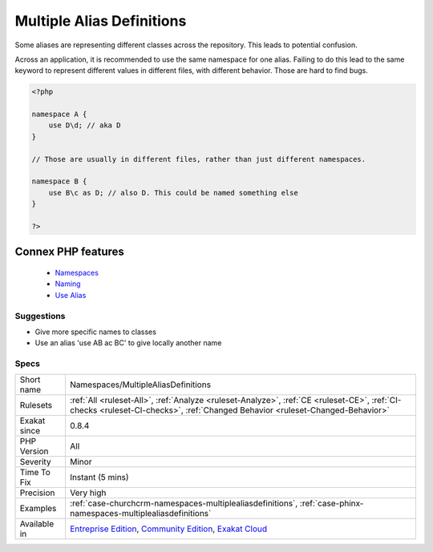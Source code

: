 .. _namespaces-multiplealiasdefinitions:


.. _multiple-alias-definitions:

Multiple Alias Definitions
++++++++++++++++++++++++++

.. meta::
	:description:
		Multiple Alias Definitions: Some aliases are representing different classes across the repository.
	:twitter:card: summary_large_image
	:twitter:site: @exakat
	:twitter:title: Multiple Alias Definitions
	:twitter:description: Multiple Alias Definitions: Some aliases are representing different classes across the repository
	:twitter:creator: @exakat
	:twitter:image:src: https://www.exakat.io/wp-content/uploads/2020/06/logo-exakat.png
	:og:image: https://www.exakat.io/wp-content/uploads/2020/06/logo-exakat.png
	:og:title: Multiple Alias Definitions
	:og:type: article
	:og:description: Some aliases are representing different classes across the repository
	:og:url: https://exakat.readthedocs.io/en/latest/Reference/Rules/Multiple Alias Definitions.html
	:og:locale: en

.. raw:: html


	<script type="application/ld+json">{"@context":"https:\/\/schema.org","@graph":[{"@type":"WebPage","@id":"https:\/\/php-tips.readthedocs.io\/en\/latest\/Reference\/Rules\/Namespaces\/MultipleAliasDefinitions.html","url":"https:\/\/php-tips.readthedocs.io\/en\/latest\/Reference\/Rules\/Namespaces\/MultipleAliasDefinitions.html","name":"Multiple Alias Definitions","isPartOf":{"@id":"https:\/\/www.exakat.io\/"},"datePublished":"Tue, 14 Jan 2025 12:52:58 +0000","dateModified":"Tue, 14 Jan 2025 12:52:58 +0000","description":"Some aliases are representing different classes across the repository","inLanguage":"en-US","potentialAction":[{"@type":"ReadAction","target":["https:\/\/exakat.readthedocs.io\/en\/latest\/Multiple Alias Definitions.html"]}]},{"@type":"WebSite","@id":"https:\/\/www.exakat.io\/","url":"https:\/\/www.exakat.io\/","name":"Exakat","description":"Smart PHP static analysis","inLanguage":"en-US"}]}</script>

Some aliases are representing different classes across the repository. This leads to potential confusion. 

Across an application, it is recommended to use the same namespace for one alias. Failing to do this lead to the same keyword to represent different values in different files, with different behavior. Those are hard to find bugs.

.. code-block:: php
   
   <?php
   
   namespace A {
       use D\d; // aka D
   }
   
   // Those are usually in different files, rather than just different namespaces.
   
   namespace B {
       use B\c as D; // also D. This could be named something else
   }
   
   ?>
Connex PHP features
-------------------

  + `Namespaces <https://php-dictionary.readthedocs.io/en/latest/dictionary/namespace.ini.html>`_
  + `Naming <https://php-dictionary.readthedocs.io/en/latest/dictionary/naming.ini.html>`_
  + `Use Alias <https://php-dictionary.readthedocs.io/en/latest/dictionary/use-alias.ini.html>`_


Suggestions
___________

* Give more specific names to classes
* Use an alias 'use A\B ac BC' to give locally another name




Specs
_____

+--------------+-----------------------------------------------------------------------------------------------------------------------------------------------------------------------------------------+
| Short name   | Namespaces/MultipleAliasDefinitions                                                                                                                                                     |
+--------------+-----------------------------------------------------------------------------------------------------------------------------------------------------------------------------------------+
| Rulesets     | :ref:`All <ruleset-All>`, :ref:`Analyze <ruleset-Analyze>`, :ref:`CE <ruleset-CE>`, :ref:`CI-checks <ruleset-CI-checks>`, :ref:`Changed Behavior <ruleset-Changed-Behavior>`            |
+--------------+-----------------------------------------------------------------------------------------------------------------------------------------------------------------------------------------+
| Exakat since | 0.8.4                                                                                                                                                                                   |
+--------------+-----------------------------------------------------------------------------------------------------------------------------------------------------------------------------------------+
| PHP Version  | All                                                                                                                                                                                     |
+--------------+-----------------------------------------------------------------------------------------------------------------------------------------------------------------------------------------+
| Severity     | Minor                                                                                                                                                                                   |
+--------------+-----------------------------------------------------------------------------------------------------------------------------------------------------------------------------------------+
| Time To Fix  | Instant (5 mins)                                                                                                                                                                        |
+--------------+-----------------------------------------------------------------------------------------------------------------------------------------------------------------------------------------+
| Precision    | Very high                                                                                                                                                                               |
+--------------+-----------------------------------------------------------------------------------------------------------------------------------------------------------------------------------------+
| Examples     | :ref:`case-churchcrm-namespaces-multiplealiasdefinitions`, :ref:`case-phinx-namespaces-multiplealiasdefinitions`                                                                        |
+--------------+-----------------------------------------------------------------------------------------------------------------------------------------------------------------------------------------+
| Available in | `Entreprise Edition <https://www.exakat.io/entreprise-edition>`_, `Community Edition <https://www.exakat.io/community-edition>`_, `Exakat Cloud <https://www.exakat.io/exakat-cloud/>`_ |
+--------------+-----------------------------------------------------------------------------------------------------------------------------------------------------------------------------------------+


